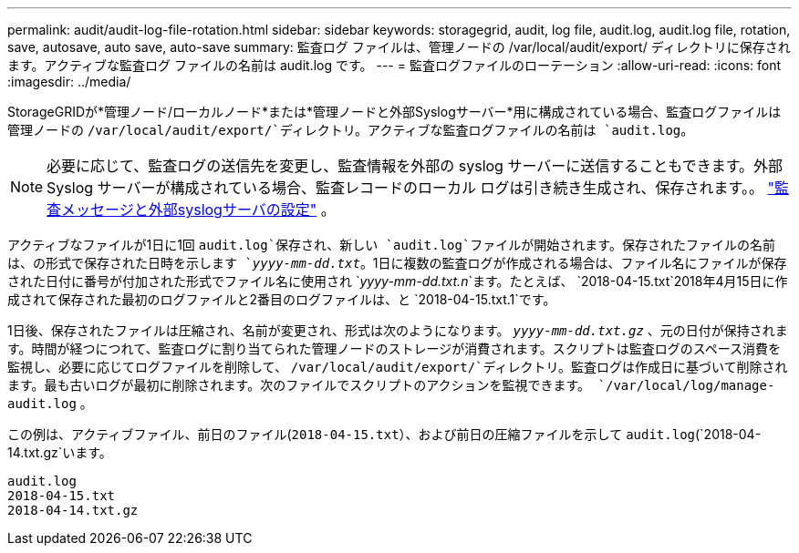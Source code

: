 ---
permalink: audit/audit-log-file-rotation.html 
sidebar: sidebar 
keywords: storagegrid, audit, log file, audit.log, audit.log file, rotation, save, autosave, auto save, auto-save 
summary: 監査ログ ファイルは、管理ノードの /var/local/audit/export/ ディレクトリに保存されます。アクティブな監査ログ ファイルの名前は audit.log です。 
---
= 監査ログファイルのローテーション
:allow-uri-read: 
:icons: font
:imagesdir: ../media/


[role="lead"]
StorageGRIDが*管理ノード/ローカルノード*または*管理ノードと外部Syslogサーバー*用に構成されている場合、監査ログファイルは管理ノードの `/var/local/audit/export/`ディレクトリ。アクティブな監査ログファイルの名前は `audit.log`。


NOTE: 必要に応じて、監査ログの送信先を変更し、監査情報を外部の syslog サーバーに送信することもできます。外部 Syslog サーバーが構成されている場合、監査レコードのローカル ログは引き続き生成され、保存されます。。 link:../monitor/configure-audit-messages.html["監査メッセージと外部syslogサーバの設定"] 。

アクティブなファイルが1日に1回 `audit.log`保存され、新しい `audit.log`ファイルが開始されます。保存されたファイルの名前は、の形式で保存された日時を示します `_yyyy-mm-dd.txt_`。1日に複数の監査ログが作成される場合は、ファイル名にファイルが保存された日付に番号が付加された形式でファイル名に使用され `_yyyy-mm-dd.txt.n_`ます。たとえば、 `2018-04-15.txt`2018年4月15日に作成されて保存された最初のログファイルと2番目のログファイルは、と `2018-04-15.txt.1`です。

1日後、保存されたファイルは圧縮され、名前が変更され、形式は次のようになります。 `_yyyy-mm-dd.txt.gz_` 、元の日付が保持されます。時間が経つにつれて、監査ログに割り当てられた管理ノードのストレージが消費されます。スクリプトは監査ログのスペース消費を監視し、必要に応じてログファイルを削除して、 `/var/local/audit/export/`ディレクトリ。監査ログは作成日に基づいて削除されます。最も古いログが最初に削除されます。次のファイルでスクリプトのアクションを監視できます。 `/var/local/log/manage-audit.log` 。

この例は、アクティブファイル、前日のファイル(`2018-04-15.txt`）、および前日の圧縮ファイルを示して `audit.log`(`2018-04-14.txt.gz`います。

[listing]
----
audit.log
2018-04-15.txt
2018-04-14.txt.gz
----